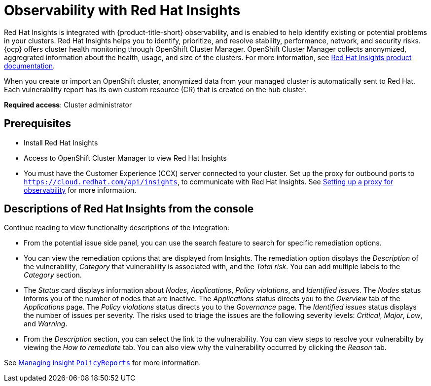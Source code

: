 [#rh-insights]
= Observability with Red Hat Insights

Red Hat Insights is integrated with {product-title-short} observability, and is enabled to help identify existing or potential problems in your clusters. Red Hat Insights helps you to identify, prioritize, and resolve stability, performance, network, and security risks. {ocp} offers cluster health monitoring through OpenShift Cluster Manager. OpenShift Cluster Manager collects anonymized, aggregrated information about the health, usage, and size of the clusters. For more information, see https://access.redhat.com/documentation/en-us/red_hat_insights/2021/[Red Hat Insights product documentation].

When you create or import an OpenShift cluster, anonymized data from your managed cluster is automatically sent to Red Hat. Each vulnerability report has its own custom resource (CR) that is created on the hub cluster.

*Required access*: Cluster administrator

[#prerequisites-obs-insights]
== Prerequisites

* Install Red Hat Insights
* Access to OpenShift Cluster Manager to view Red Hat Insights
* You must have the Customer Experience (CCX) server connected to your cluster. Set up the proxy for outbound ports to `https://cloud.redhat.com/api/insights`, to communicate with Red Hat Insights. See xref:../observability/setup_proxy.adoc#set-up-proxy-observability[Setting up a proxy for observability] for more information.
//^dev issue 11807

[#integrating-insights-descriptions]
== Descriptions of Red Hat Insights from the console

Continue reading to view functionality descriptions of the integration:

* From the potential issue side panel, you can use the search feature to search for specific remediation options. 

* You can view the remediation options that are displayed from Insights. The remediation option displays the _Description_ of the vulnerability, _Category_ that vulnerability is associated with, and the _Total risk_. You can add multiple labels to the _Category_ section.

* The _Status_ card displays information about _Nodes_, _Applications_, _Policy violations_, and _Identified issues_. The _Nodes_ status informs you of the number of nodes that are inactive. The _Applications_ status directs you to the _Overview_ tab of the _Applications_ page. The _Policy violations_ status directs you to the _Governance_ page. The _Identified issues_ status displays the number of issues per severity. The risks used to triage the issues are the following severity levels: _Critical_, _Major_, _Low_, and _Warning_.

* From the _Description_ section, you can select the link to the vulnerability. You can view steps to resolve your vulnerabilty by viewing the _How to remediate_ tab. You can also view why the vulnerability occurred by clicking the _Reason_ tab.

See xref:../observability/manage_insights.adoc#manage-insights[Managing insight `PolicyReports`] for more information.


